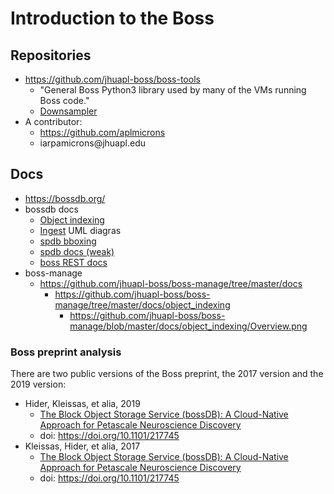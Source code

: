 * Introduction to the Boss  
** Repositories
- https://github.com/jhuapl-boss/boss-tools
  - "General Boss Python3 library used by many of the VMs running Boss code."
  - [[https://github.com/jhuapl-boss/boss-tools/blob/master/activities/resolution_hierarchy.py][Downsampler]]  
- A contributor:
  - https://github.com/aplmicrons
  - iarpamicrons@jhuapl.edu

** Docs
- https://bossdb.org/
- bossdb docs
  - [[https://github.com/jhuapl-boss/boss-manage/tree/master/docs/object_indexing][Object indexing]]
  - [[https://github.com/jhuapl-boss/boss-manage/tree/master/docs/ingest][Ingest]] UML diagras
  - [[https://github.com/jhuapl-boss/spdb/tree/master/spdb/spatialdb/diagrams][spdb bboxing]]
  - [[https://github.com/jhuapl-boss/spdb/tree/master/docs][spdb docs (weak)]]
  - [[https://github.com/jhuapl-boss/boss/tree/master/docs][boss REST docs]]   
- boss-manage
  - https://github.com/jhuapl-boss/boss-manage/tree/master/docs
    - https://github.com/jhuapl-boss/boss-manage/tree/master/docs/object_indexing
      - https://github.com/jhuapl-boss/boss-manage/blob/master/docs/object_indexing/Overview.png
*** Boss preprint analysis
 There are two public versions of the Boss preprint, the 2017 version and the 2019 version:
 - Hider, Kleissas, et alia, 2019
   - [[https://www.biorxiv.org/content/10.1101/217745v2][The Block Object Storage Service (bossDB): A Cloud-Native Approach for Petascale Neuroscience Discovery]]
   - doi: https://doi.org/10.1101/217745
 - Kleissas, Hider, et alia, 2017
   - [[https://www.biorxiv.org/content/10.1101/217745v1.abstract][The Block Object Storage Service (bossDB): A Cloud-Native Approach for Petascale Neuroscience Discovery]]
   - doi: https://doi.org/10.1101/217745

